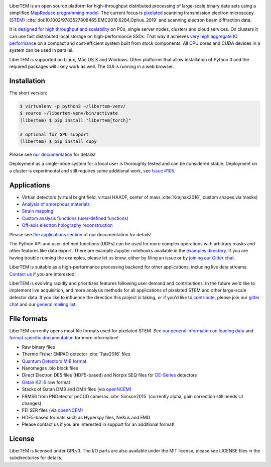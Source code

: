 |gitter|_ |travis|_ |appveyor|_ |zenodo|_ |github|_ |codeclimate|_ |joss|_

.. |gitter| image:: https://badges.gitter.im/Join%20Chat.svg
.. _gitter: https://gitter.im/LiberTEM/Lobby

.. |travis| image:: https://api.travis-ci.org/LiberTEM/LiberTEM.svg?branch=master
.. _travis: https://travis-ci.org/LiberTEM/LiberTEM

.. |appveyor| image:: https://ci.appveyor.com/api/projects/status/wokeo6ee2frq481m/branch/master?svg=true
.. _appveyor: https://ci.appveyor.com/project/sk1p/libertem

.. |zenodo| image:: https://zenodo.org/badge/DOI/10.5281/zenodo.1477847.svg
.. _zenodo: https://doi.org/10.5281/zenodo.1477847

.. |github| image:: https://img.shields.io/badge/GitHub-GPL--3.0-informational
.. _github: https://github.com/LiberTEM/LiberTEM/

.. |codeclimate| image:: https://api.codeclimate.com/v1/badges/dee042f64380f64737e5/maintainability
.. _codeclimate: https://codeclimate.com/github/LiberTEM/LiberTEM

.. |joss| image:: https://joss.theoj.org/papers/10.21105/joss.02006/status.svg
.. _joss: https://doi.org/10.21105/joss.02006

LiberTEM is an open source platform for high-throughput distributed processing
of large-scale binary data sets using a simplified `MapReduce programming model
<https://en.wikipedia.org/wiki/MapReduce>`_. The current focus is `pixelated
<https://en.wikipedia.org/wiki/Scanning_transmission_electron_microscopy#Universal_detectors_(4D_STEM)>`_
scanning transmission electron microscopy (`STEM
<https://en.wikipedia.org/wiki/Scanning_transmission_electron_microscopy>`_)
:cite:`doi:10.1002/9783527808465.EMC2016.6284,Ophus_2019` and scanning electron beam
diffraction data.

It is `designed for high throughput and scalability
<https://libertem.github.io/LiberTEM/architecture.html>`_ on PCs, single server
nodes, clusters and cloud services. On clusters it can use fast distributed
local storage on high-performance SSDs. That way it achieves `very high
aggregate IO performance
<https://libertem.github.io/LiberTEM/performance.html>`_ on a compact and
cost-efficient system built from stock components. All CPU cores and CUDA devices in
a system can be used in parallel.

LiberTEM is supported on Linux, Mac OS X and Windows. Other platforms that allow
installation of Python 3 and the required packages will likely work as well. The
GUI is running in a web browser.

Installation
------------

The short version:

.. code-block:: shell

    $ virtualenv -p python3 ~/libertem-venv/
    $ source ~/libertem-venv/bin/activate
    (libertem) $ pip install "libertem[torch]"

    # optional for GPU support
    (libertem) $ pip install cupy

Please see `our documentation <https://libertem.github.io/LiberTEM/install.html>`_ for details!

Deployment as a single-node system for a local user is thoroughly tested and can
be considered stable. Deployment on a cluster is experimental and still requires
some additional work, see `Issue #105
<https://github.com/LiberTEM/LiberTEM/issues/105>`_.

Applications
------------

- Virtual detectors (virtual bright field, virtual HAADF, center of mass :cite:`Krajnak2016`,
  custom shapes via masks)
- `Analysis of amorphous materials <https://libertem.github.io/LiberTEM/app/amorphous.html>`_
- `Strain mapping <https://libertem.github.io/LiberTEM-blobfinder/>`_
- `Custom analysis functions (user-defined functions) <https://libertem.github.io/LiberTEM/udf.html>`_
- `Off-axis electron holography reconstruction <https://libertem.github.io/LiberTEM/app/holography.html>`_

Please see `the applications section <https://libertem.github.io/LiberTEM/applications.html>`_ of our documentation for details!

The Python API and user-defined functions (UDFs) can be used for more complex
operations with arbitrary masks and other features like data export. There are
example Jupyter notebooks available in the `examples directory
<https://github.com/LiberTEM/LiberTEM/tree/master/examples>`_. If you are having
trouble running the examples, please let us know, either by filing an issue or
by `joining our Gitter chat <https://gitter.im/LiberTEM/Lobby>`_.

LiberTEM is suitable as a high-performance processing backend for other
applications, including live data streams. `Contact us
<https://gitter.im/LiberTEM/Lobby>`_ if you are interested!

LiberTEM is evolving rapidly and prioritizes features following user demand and
contributions. In the future we'd like to implement live acquisition, and more
analysis methods for all applications of pixelated STEM and other large-scale
detector data. If you like to influence the direction this project is taking, or
if you'd like to `contribute
<https://libertem.github.io/LiberTEM/contributing.html>`_, please join our
`gitter chat <https://gitter.im/LiberTEM/Lobby>`_ and our `general mailing list
<https://groups.google.com/forum/#!forum/libertem>`_.

File formats
------------

LiberTEM currently opens most file formats used for pixelated STEM. See `our
general information on loading data
<https://libertem.github.io/LiberTEM/formats.html>`_ and `format-specific
documentation
<https://libertem.github.io/LiberTEM/reference/dataset.html#formats>`_ for more
information!

- Raw binary files
- Thermo Fisher EMPAD detector :cite:`Tate2016` files
- `Quantum Detectors MIB format <http://quantumdetectors.com/wp-content/uploads/2017/01/1532-Merlin-for-EM-Technical-Datasheet-v2.pdf>`_
- Nanomegas .blo block files
- Direct Electron DE5 files (HDF5-based) and Norpix SEQ files for `DE-Series <http://www.directelectron.com/de-series/>`_ detectors 
- `Gatan K2 IS <https://web.archive.org/web/20180809021832/http://www.gatan.com/products/tem-imaging-spectroscopy/k2-camera>`_ raw format
- Stacks of Gatan DM3 and DM4 files (via `openNCEM <https://github.com/ercius/openNCEM>`_)
- FRMS6 from PNDetector pnCCD cameras :cite:`Simson2015` (currently alpha, gain correction still needs UI changes)
- FEI SER files (via `openNCEM <https://github.com/ercius/openNCEM>`_)
- HDF5-based formats such as Hyperspy files, NeXus and EMD
- Please contact us if you are interested in support for an additional format!

License
-------

LiberTEM is licensed under GPLv3. The I/O parts are also available under the MIT license, please see LICENSE files in the subdirectories for details.
